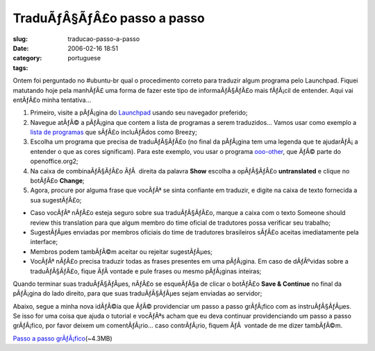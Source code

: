 TraduÃƒÂ§ÃƒÂ£o passo a passo
####################################
:slug: traducao-passo-a-passo
:date: 2006-02-16 18:51
:category:
:tags: portuguese

Ontem foi perguntado no #ubuntu-br qual o procedimento correto para
traduzir algum programa pelo Launchpad. Fiquei matutando hoje pela
manhÃƒÂ£ uma forma de fazer este tipo de informaÃƒÂ§ÃƒÂ£o mais fÃƒÂ¡cil
de entender. Aqui vai entÃƒÂ£o minha tentativa…

#. Primeiro, visite a pÃƒÂ¡gina do
   `Launchpad <http://www.launchpad.net>`__ usando seu navegador
   preferido;
#. Navegue atÃƒÂ© a pÃƒÂ¡gina que contem a lista de programas a serem
   traduzidos… Vamos usar como exemplo a `lista de
   programas <https://launchpad.net/distros/ubuntu/breezy/+lang/pt_BR>`__
   que sÃƒÂ£o incluÃƒÂ­dos como Breezy;
#. Escolha um programa que precisa de traduÃƒÂ§ÃƒÂ£o (no final da
   pÃƒÂ¡gina tem uma legenda que te ajudarÃƒÂ¡ a entender o que as cores
   significam). Para este exemplo, vou usar o programa
   `ooo-other <https://launchpad.net/distros/ubuntu/breezy/+source/openoffice.org2/+pots/ooo-other/pt_BR/+translate>`__,
   que ÃƒÂ© parte do openoffice.org2;
#. Na caixa de combinaÃƒÂ§ÃƒÂ£o ÃƒÂ  direita da palavra **Show** escolha
   a opÃƒÂ§ÃƒÂ£o **untranslated** e clique no botÃƒÂ£o **Change**;
#. Agora, procure por alguma frase que vocÃƒÂª se sinta confiante em
   traduzir, e digite na caixa de texto fornecida a sua sugestÃƒÂ£o;

-  Caso vocÃƒÂª nÃƒÂ£o esteja seguro sobre sua traduÃƒÂ§ÃƒÂ£o, marque a
   caixa com o texto Someone should review this translation para que
   algum membro do time oficial de tradutores possa verificar seu
   trabalho;
-  SugestÃƒÂµes enviadas por membros oficiais do time de tradutores
   brasileiros sÃƒÂ£o aceitas imediatamente pela interface;
-  Membros podem tambÃƒÂ©m aceitar ou rejeitar sugestÃƒÂµes;

-  VocÃƒÂª nÃƒÂ£o precisa traduzir todas as frases presentes em uma
   pÃƒÂ¡gina. Em caso de dÃƒÂºvidas sobre a traduÃƒÂ§ÃƒÂ£o, fique ÃƒÂ 
   vontade e pule frases ou mesmo pÃƒÂ¡ginas inteiras;

Quando terminar suas traduÃƒÂ§ÃƒÂµes, nÃƒÂ£o se esqueÃƒÂ§a de clicar o
botÃƒÂ£o **Save & Continue** no final da pÃƒÂ¡gina do lado direito, para
que suas traduÃƒÂ§ÃƒÂµes sejam enviadas ao servidor;

Abaixo, segue a minha nova idÃƒÂ©ia que ÃƒÂ© providenciar um passo a
passo grÃƒÂ¡fico com as instruÃƒÂ§ÃƒÂµes. Se isso for uma coisa que
ajuda o tutorial e vocÃƒÂªs acham que eu deva continuar providenciando
um passo a passo grÃƒÂ¡fico, por favor deixem um comentÃƒÂ¡rio… caso
contrÃƒÂ¡rio, fiquem ÃƒÂ  vontade de me dizer tambÃƒÂ©m.

`Passo a passo
grÃƒÂ¡fico <http://blog.ogmaciel.com/wp-images/translating.gif>`__\ (~4.3MB)
